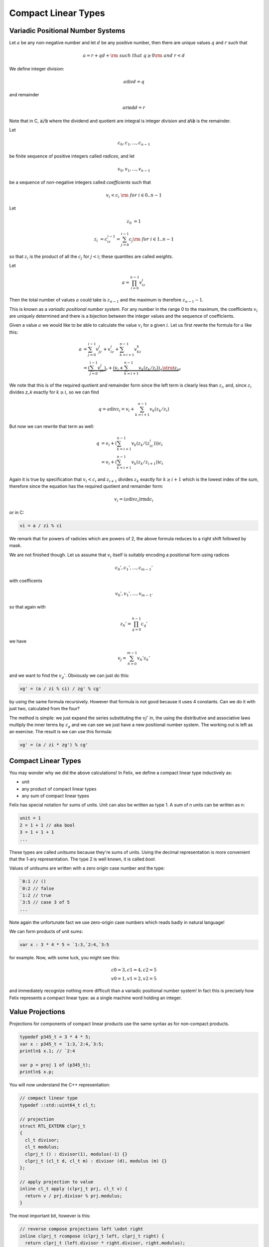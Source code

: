 .. _compactlineartypes:

Compact Linear Types
--------------------

Variadic Positional Number Systems
^^^^^^^^^^^^^^^^^^^^^^^^^^^^^^^^^^

Let :math:`a` be any non-negative number and let :math:`d` be any
positive number, then there are unique values :math:`q` and :math:`r`
such that

.. math::

  a = r + qd + {\rm\ \ such\ that\ } q\ge0 {\rm\ and\ } r < d

We define integer division:

.. math::

  a \operatorname{div} d = q

and remainder

.. math::

  a \operatorname{rmd} d = r

Note that in C, :code:`a/b` where the dividend and quotient
are integral is integer division and :code:`a%b` is the remainder.

Let 

.. math::

  c_0, c_1, ..., c_{n-1}

be finite sequence of positive integers called *radices*, and let

.. math::

  v_0, v_1, ..., v_{n-1}

be a sequence of non-negative integers called *coefficients* such that

.. math::

  v_i < c_i\ {\rm\ \ for\ } i \in 0..n-1

Let

.. math::

   z_0 &= 1

   z_i &= c_iz_{i-1}=\sum_{j=0}^{i-1}c_j {\rm\ \ for\ } i \in 1..n-1

so that :math:`z_i` is the product of all the :math:`c_j` for 
:math:`j<i`; these quantites are called *weights*.

Let 

.. math::

  a = \prod_{i=0}^{n-1} v_iz_i

Then the total number of values :math:`a` could take is :math:`z_{n-1}` 
and the maximum is therefore :math:`z_{n-1}-1`. 

This is known as a *variadic positional number system*.
For any number in the range 0 to the maximum, 
the coefficients :math:`v_i` are uniquely determined
and there is a bijection between the integer values and the
sequence of coefficients.

Given a value :math:`a` we would like to be able to calculate
the value :math:`v_i` for a given :math:`i`.  Let us first 
rewrite the formula for :math:`a` like this:

.. math::

  a &= \sum_{j=0}^{i-1} v_jz_j + v_iz_i + \sum_{k=i+1}^{n-1} v_kz_k\\
  &= \underbrace{(\sum_{j=0}^{i-1} v_jz_j)}_r + \underbrace{(v_i + \sum_{k=i+1}^{n-1} v_k(z_k/z_i))}_q\underbrace{\strut z_i}_d

We note that this is of the required quotient and remainder form
since the left term is clearly less than :math:`z_i`, 
and, since :math:`z_i` divides `z_k` exactly for :math:`k\ge i`,
so we can find

.. math:: 

  q = a \operatorname{div} z_i = v_i  + \sum_{k=i+1}^{n-1} v_k(z_k/z_i)

But now we can rewrite that term as well:

.. math:: 

  q &= v_i  + (\sum_{k=i+1}^{n-1} v_k(z_k/(z_ic_i)))c_i\\
  &= v_i  + (\sum_{k=i+1}^{n-1} v_k(z_k/z_{i+1}))c_i

Again it is true by specification that :math:`v_i < c_i`
and :math:`z_{i+1}` divides :math:`z_k` exactly for 
:math:`k\ge i+1` which is the lowest index of the
sum, therefore since the equation has the required
quotient and remainder form:

.. math:: 

  v_i = (a \operatorname{div} z_i) \operatorname{rmd} c_i

or in C:

.. code-block:: felix

  vi = a / zi % ci

We remark that for powers of radicies which are powers of 2,
the above formula reduces to a right shift followed by mask.


We are not finished though. Let us assume that :math:`v_i` itself 
is suitably encoding a positional form using radices

.. math::

  c_0', c_1', ..., c_{m-1}'

with coefficents

.. math::

  v_0', v_1', ..., v_{m-1'}

so that again with

.. math::

  z_h' = \prod_{q=0}^{h-1}c_q'

we have

.. math::

  v_j = \sum_{h=0}^{m-1} v_h'z_h' 


and we want to find the :math:`v_g'`. Obviously we can 
just do this:

.. code-block:: felix

  vg' = (a / zi % ci) / zg' % cg'

by using the same formula recursively. However that formula
is not good because it uses 4 constants.  
Can we do it with just two, calculated from the four?

The method is simple: we just expand the series substituting
the :math:`vj'` in, the using the distributive and associative
laws multiply the inner terms by :math:`z_g` and we can see we just
have a new positional number system. The working out is left
as an exercise. The result is we can use this formula:

.. code-block:: felix

  vg' = (a / zi * zg') % cg'


Compact Linear Types
^^^^^^^^^^^^^^^^^^^^

You may wonder why we did the above calculations!
In Felix, we define a compact linear type inductively as:

* unit
* any product of compact linear types
* any sum of compact linear types

Felix has special notation for sums of units. Unit can also be
written as type 1. A sum of n units can be written as n:

.. code-block:: felix

  unit = 1
  2 = 1 + 1 // aka bool
  3 = 1 + 1 + 1
  ...

These types are called *unitsums* because they're sums of units.
Using the decimal representation is more convenient that
the 1-ary representation. The type 2 is well known, it is
called `bool`.

Values of unitsums are written with a zero origin case number
and the type:

.. code-block:: felix

  `0:1 // ()
  `0:2 // false
  `1:2 // true
  `3:5 // case 3 of 5
  ...

Note again the unfortunate fact we use zero-origin case numbers
which reads badly in natural language!

We can form products of unit sums:

.. code-block:: felix

  var x : 3 * 4 * 5 = `1:3,`2:4,`3:5

for example. Now, with some luck, you might see this:

.. math::

  c0=3, c1=4, c2=5\\
  v0=1, v1=2, v2=5

and immediately recognize nothing more difficult than a variadic
positional number system! In fact this is precisely how Felix
represents a compact linear type: as a single machine word
holding an integer.

Value Projections
^^^^^^^^^^^^^^^^^

Projections for components of compact linear products use the same syntax
as for non-compact products.

.. code-block:: felix

  typedef p345_t = 3 * 4 * 5;
  var x : p345_t = `1:3,`2:4,`3:5;
  println$ x.1; // `2:4

  var p = proj 1 of (p345_t);
  println$ x.p;

You will now understand the C++ representation:

.. code-block:: cpp

  // compact linear type
  typedef ::std::uint64_t cl_t; 

  // projection
  struct RTL_EXTERN clprj_t 
  {
    cl_t divisor;
    cl_t modulus;
    clprj_t () : divisor(1), modulus(-1) {}
    clprj_t (cl_t d, cl_t m) : divisor (d), modulus (m) {}
  };

  // apply projection to value
  inline cl_t apply (clprj_t prj, cl_t v) {
    return v / prj.divisor % prj.modulus;
  }

The most important bit, however is this:

.. code-block:: cpp

  // reverse compose projections left \odot right
  inline clprj_t rcompose (clprj_t left, clprj_t right) {
    return clprj_t (left.divisor * right.divisor, right.modulus);
  }

Composing projections is how we get at components of nested
tuples. Its most important that the composite of two projections
is a projection, and the representation above satisfies that
condition.

Pointers
^^^^^^^^

As you know by now, by combining pointers with projection
functions, we obtain a purely functional, referentially
transparent mechanism for address calculations.

So you may wonder how we can get a pointer into a compact
linear product since the value hidden is inside an integer
and is not addressable.

The answer is seen by the C++ representation again:

.. code-block:: cpp

  struct RTL_EXTERN clptr_t 
  {
    cl_t *p;
    cl_t divisor;
    cl_t modulus;
    clptr_t () : p(0), divisor(1),modulus(-1) {}
    clptr_t (cl_t *_p, cl_t d, cl_t m) : p(_p), divisor(d),modulus(m) {}

    // upgrade from ordinary pointer
    clptr_t (cl_t *_p, cl_t siz) : p (_p), divisor(1), modulus(siz) {}
  };

As you can see, a compact linear pointer uses three machine words.
The first word `p` is just a pointer to the whole containing
location, which is a machine word. But we also store a divisor
and modulus value, which identifies how to find the component.

Here's how we get a value using the pointer:

.. code-block:: cpp

  // dereference
  inline cl_t deref(clptr_t q) { return *q.p / q.divisor % q.modulus; }

To apply a projection to a pointer:

.. code-block:: cpp

  // apply projection to pointer
  inline clptr_t applyprj (clptr_t cp, clprj_t d)  {
    return  clptr_t (cp.p, d.divisor * cp.divisor, d.modulus);
  }

And more complicated to store a value in a component:

.. code-block:: cpp

  // storeat
  inline void storeat (clptr_t q, cl_t v) {
      *q.p = *q.p - (*q.p / q.divisor % q.modulus) * q.divisor + v * q.divisor;
      //*q.p -= ((*q.p / q.divisor % q.modulus) - v) * q.divisor; //???
  }
   
Here's an example in Felix, which translates to code using
the C++ above (which is part of the Felix RTL):

.. code-block:: felix

  var x = true,false,true;
  var px = &x;     // ordinary pointer
  var p1 = px . 1; // compact linear pointer
  p1 <- true;      // store 1 bit
  println$ x;      // true, true, true
  println$ *p1;    // true

  var prj = proj 1 of (&(2^3));
  p1 = &x. prj;
  p1 <- false; 
  println$ x;      // true, false, true
  println$ *p1;    // false



Compact linear pointers have read-only and write-only variants too,
which are supertypes of the read-write pointer, the same
as for ordinary pointers.




Pointer type syntax
^^^^^^^^^^^^^^^^^^^

.. code-block:: felix

  satom := "_pclt<" stypeexpr "," stypeexpr ">"
  satom := "_rpclt<" stypeexpr "," stypeexpr ">"
  satom := "_wpclt<" stypeexpr "," stypeexpr ">"

A pointer to a compact linear type `_pclt<D,C>` specifies a pointer to a component 
type `C` embedded in a complete compact linear type `D`, which occupies a machine word.
This type is a subtype of the read-only pointer type `_rpclt<D,C>` and
write only pointer type `_wpclt<D,C>`.

